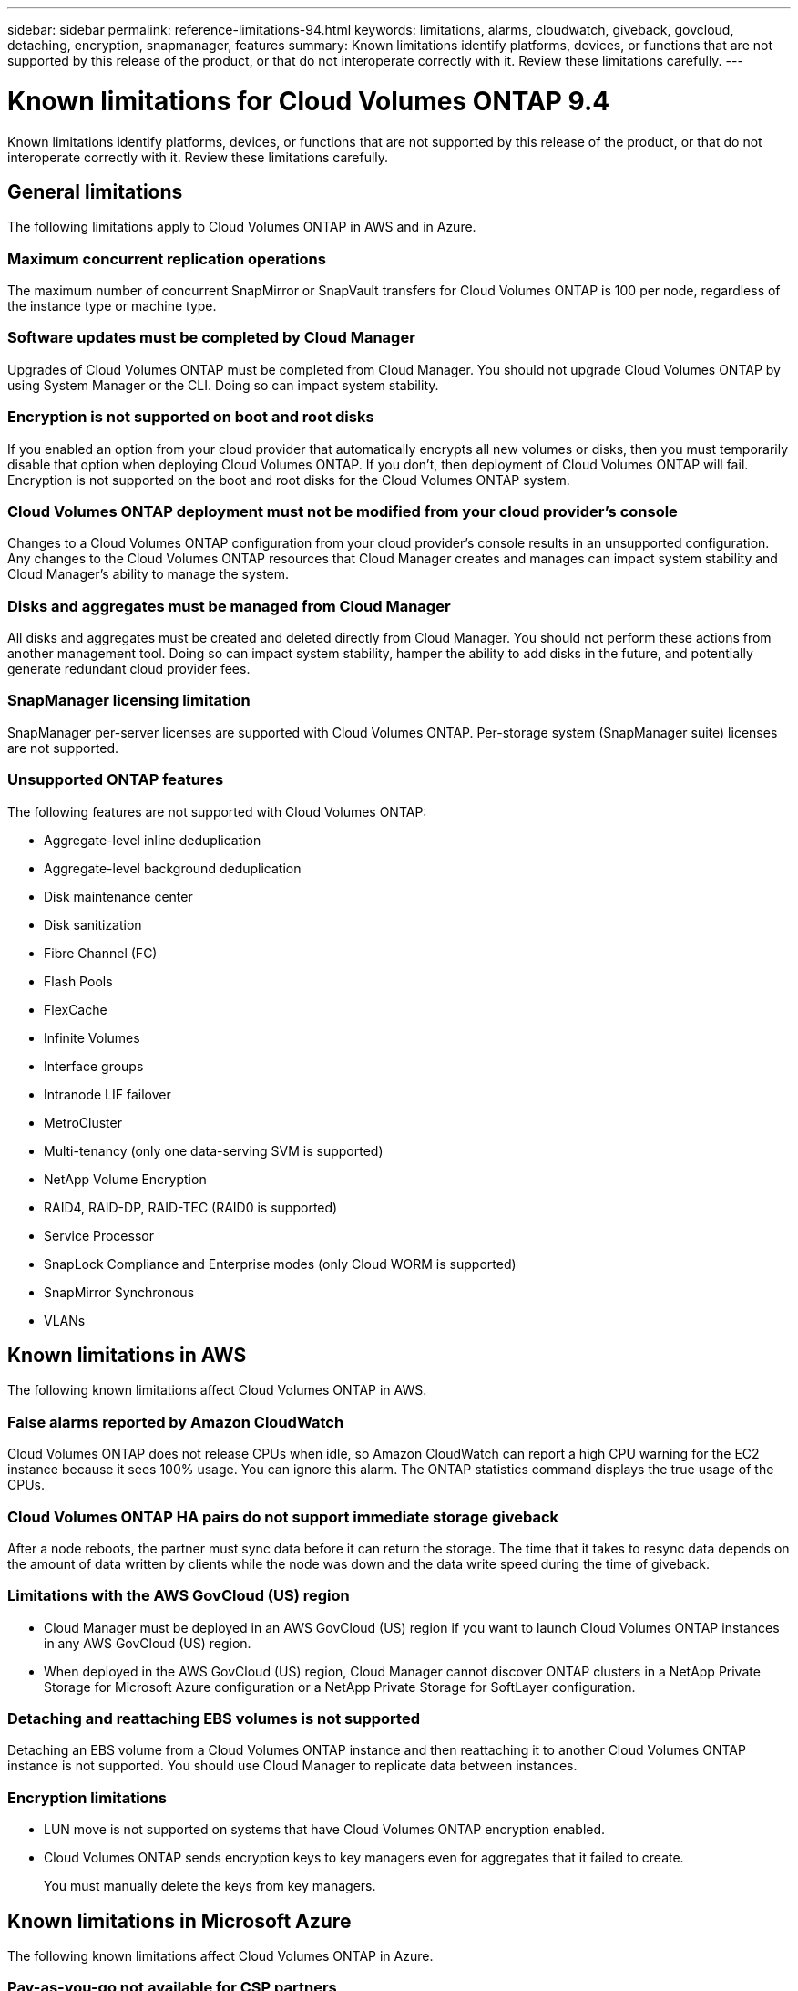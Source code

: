 ---
sidebar: sidebar
permalink: reference-limitations-94.html
keywords: limitations, alarms, cloudwatch, giveback, govcloud, detaching, encryption, snapmanager, features
summary: Known limitations identify platforms, devices, or functions that are not supported by this release of the product, or that do not interoperate correctly with it. Review these limitations carefully.
---

= Known limitations for Cloud Volumes ONTAP 9.4
:hardbreaks:
:nofooter:
:icons: font
:linkattrs:
:imagesdir: ./media/

[.lead]
Known limitations identify platforms, devices, or functions that are not supported by this release of the product, or that do not interoperate correctly with it. Review these limitations carefully.

== General limitations

The following limitations apply to Cloud Volumes ONTAP in AWS and in Azure.

=== Maximum concurrent replication operations

The maximum number of concurrent SnapMirror or SnapVault transfers for Cloud Volumes ONTAP is 100 per node, regardless of the instance type or machine type.

=== Software updates must be completed by Cloud Manager

Upgrades of Cloud Volumes ONTAP must be completed from Cloud Manager. You should not upgrade Cloud Volumes ONTAP by using System Manager or the CLI. Doing so can impact system stability.

=== Encryption is not supported on boot and root disks

If you enabled an option from your cloud provider that automatically encrypts all new volumes or disks, then you must temporarily disable that option when deploying Cloud Volumes ONTAP. If you don't, then deployment of Cloud Volumes ONTAP will fail. Encryption is not supported on the boot and root disks for the Cloud Volumes ONTAP system.

=== Cloud Volumes ONTAP deployment must not be modified from your cloud provider’s console

Changes to a Cloud Volumes ONTAP configuration from your cloud provider's console results in an unsupported configuration. Any changes to the Cloud Volumes ONTAP resources that Cloud Manager creates and manages can impact system stability and Cloud Manager's ability to manage the system.

=== Disks and aggregates must be managed from Cloud Manager

All disks and aggregates must be created and deleted directly from Cloud Manager. You should not perform these actions from another management tool. Doing so can impact system stability, hamper the ability to add disks in the future, and potentially generate redundant cloud provider fees.

=== SnapManager licensing limitation

SnapManager per-server licenses are supported with Cloud Volumes ONTAP. Per-storage system (SnapManager suite) licenses are not supported.

=== Unsupported ONTAP features

The following features are not supported with Cloud Volumes ONTAP:

* Aggregate-level inline deduplication
* Aggregate-level background deduplication
* Disk maintenance center
* Disk sanitization
* Fibre Channel (FC)
* Flash Pools
* FlexCache
* Infinite Volumes
* Interface groups
* Intranode LIF failover
* MetroCluster
* Multi-tenancy (only one data-serving SVM is supported)
* NetApp Volume Encryption
* RAID4, RAID-DP, RAID-TEC (RAID0 is supported)
* Service Processor
* SnapLock Compliance and Enterprise modes (only Cloud WORM is supported)
* SnapMirror Synchronous
* VLANs

== Known limitations in AWS

The following known limitations affect Cloud Volumes ONTAP in AWS.

=== False alarms reported by Amazon CloudWatch

Cloud Volumes ONTAP does not release CPUs when idle, so Amazon CloudWatch can report a high CPU warning for the EC2 instance because it sees 100% usage. You can ignore this alarm. The ONTAP statistics command displays the true usage of the CPUs.

=== Cloud Volumes ONTAP HA pairs do not support immediate storage giveback

After a node reboots, the partner must sync data before it can return the storage. The time that it takes to resync data depends on the amount of data written by clients while the node was down and the data write speed during the time of giveback.

=== Limitations with the AWS GovCloud (US) region

* Cloud Manager must be deployed in an AWS GovCloud (US) region if you want to launch Cloud Volumes ONTAP instances in any AWS GovCloud (US) region.

* When deployed in the AWS GovCloud (US) region, Cloud Manager cannot discover ONTAP clusters in a NetApp Private Storage for Microsoft Azure configuration or a NetApp Private Storage for SoftLayer configuration.

=== Detaching and reattaching EBS volumes is not supported

Detaching an EBS volume from a Cloud Volumes ONTAP instance and then reattaching it to another Cloud Volumes ONTAP instance is not supported. You should use Cloud Manager to replicate data between instances.

=== Encryption limitations

* LUN move is not supported on systems that have Cloud Volumes ONTAP encryption enabled.
* Cloud Volumes ONTAP sends encryption keys to key managers even for aggregates that it failed to create.
+
You must manually delete the keys from key managers.

== Known limitations in Microsoft Azure

The following known limitations affect Cloud Volumes ONTAP in Azure.

=== Pay-as-you-go not available for CSP partners

If you are a Microsoft Cloud Solution Provider (CSP) partner, you cannot deploy Cloud Volumes ONTAP Explore, Standard, or Premium because pay-as-you-go subscriptions are not available for CSP partners. You must purchase a license and deploy Cloud Volumes ONTAP BYOL.
